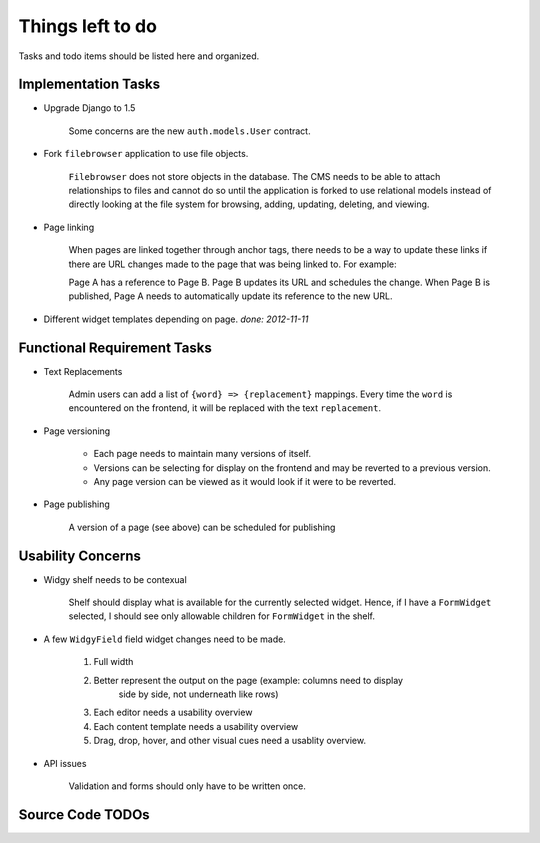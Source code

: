 Things left to do
=================

Tasks and todo items should be listed here and organized.


Implementation Tasks
--------------------
- Upgrade Django to 1.5

    Some concerns are the new ``auth.models.User`` contract.

- Fork ``filebrowser`` application to use file objects.

      ``Filebrowser`` does not store objects in the database.  The CMS needs to be
      able to attach relationships to files and cannot do so until the application
      is forked to use relational models instead of directly looking at the file
      system for browsing, adding, updating, deleting, and viewing.

- Page linking

      When pages are linked together through anchor tags, there needs to be a way
      to update these links if there are URL changes made to the page that was
      being linked to.  For example:

      Page A has a reference to Page B.  Page B updates its URL and schedules the
      change.  When Page B is published, Page A needs to automatically update its
      reference to the new URL.

- Different widget templates depending on page.  `done: 2012-11-11`


Functional Requirement Tasks
----------------------------
- Text Replacements

      Admin users can add a list of ``{word} => {replacement}`` mappings.  Every
      time the ``word`` is encountered on the frontend, it will be replaced with
      the text ``replacement``.

- Page versioning

   - Each page needs to maintain many versions of itself.
   - Versions can be selecting for display on the frontend and may be reverted
     to a previous version.
   - Any page version can be viewed as it would look if it were to be reverted.

- Page publishing

      A version of a page (see above) can be scheduled for publishing 


Usability Concerns
------------------
- Widgy shelf needs to be contexual

    Shelf should display what is available for the currently selected widget.
    Hence, if I have a ``FormWidget`` selected, I should see only allowable
    children for ``FormWidget`` in the shelf.

- A few ``WidgyField`` field widget changes need to be made.

   1. Full width

   2. Better represent the output on the page (example: columns need to display
         side by side, not underneath like rows)

   3. Each editor needs a usability overview

   4. Each content template needs a usability overview

   5. Drag, drop, hover, and other visual cues need a usablity overview.

- API issues

      Validation and forms should only have to be written once.


Source Code TODOs
-----------------
.. todolist::

